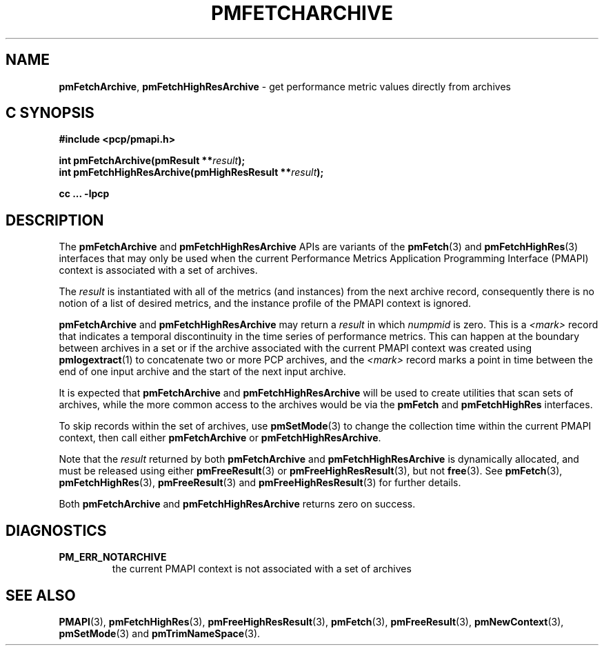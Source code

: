 '\"macro stdmacro
.\"
.\" Copyright (c) 2016,2022 Red Hat.
.\" Copyright (c) 2000-2004 Silicon Graphics, Inc.  All Rights Reserved.
.\"
.\" This program is free software; you can redistribute it and/or modify it
.\" under the terms of the GNU General Public License as published by the
.\" Free Software Foundation; either version 2 of the License, or (at your
.\" option) any later version.
.\"
.\" This program is distributed in the hope that it will be useful, but
.\" WITHOUT ANY WARRANTY; without even the implied warranty of MERCHANTABILITY
.\" or FITNESS FOR A PARTICULAR PURPOSE.  See the GNU General Public License
.\" for more details.
.\"
.\"
.TH PMFETCHARCHIVE 3 "PCP" "Performance Co-Pilot"
.SH NAME
\f3pmFetchArchive\f1,
\f3pmFetchHighResArchive\f1 \- get performance metric values directly from archives
.SH "C SYNOPSIS"
.ft 3
.ad l
.hy 0
#include <pcp/pmapi.h>
.sp
int pmFetchArchive(pmResult **\fIresult\fP);
.br
int pmFetchHighResArchive(pmHighResResult **\fIresult\fP);
.sp
cc ... \-lpcp
.hy
.ad
.ft 1
.SH DESCRIPTION
The
.B pmFetchArchive
and
.B pmFetchHighResArchive
APIs are variants of the
.BR pmFetch (3)
and
.BR pmFetchHighRes (3)
interfaces that may only be used when the current
Performance Metrics Application Programming Interface (PMAPI)
context is associated with a set of archives.
.PP
The
.I result
is instantiated with all of the metrics (and instances)
from the next archive record,
consequently there is no notion of a list of desired metrics,
and the instance profile of the PMAPI context is ignored.
.PP
.B pmFetchArchive
and
.B pmFetchHighResArchive
may return a
.I result
in which
.I numpmid
is zero.
This is a
.I <mark>
record that indicates a temporal discontinuity in the time series
of performance metrics.
This can happen at the boundary between archives in a set or if
the archive associated with the current PMAPI context was created
using
.BR pmlogextract (1)
to concatenate two or more PCP archives, and the
.I <mark>
record marks a point in time between the end of one input archive and
the start of the next input archive.
.PP
It is expected that
.B pmFetchArchive
and
.B pmFetchHighResArchive
will be used to create utilities that scan sets of archives,
while the more common access to the archives would be via the
.B pmFetch
and
.B pmFetchHighRes
interfaces.
.PP
To skip records within the set of archives, use
.BR pmSetMode (3)
to change the collection time within the current
PMAPI context, then call either
.B pmFetchArchive
or
.BR pmFetchHighResArchive .
.PP
Note that the
.I result
returned by both
.B pmFetchArchive
and
.B pmFetchHighResArchive
is dynamically allocated, and
must be released using either
.BR pmFreeResult (3)
or
.BR pmFreeHighResResult (3),
but not
.BR free (3).
See
.BR pmFetch (3),
.BR pmFetchHighRes (3),
.BR pmFreeResult (3)
and
.BR pmFreeHighResResult (3)
for further details.
.PP
Both
.B pmFetchArchive
and
.B pmFetchHighResArchive
returns zero on success.
.SH DIAGNOSTICS
.IP \f3PM_ERR_NOTARCHIVE\f1
the current PMAPI context is not associated with a set of archives
.SH SEE ALSO
.BR PMAPI (3),
.BR pmFetchHighRes (3),
.BR pmFreeHighResResult (3),
.BR pmFetch (3),
.BR pmFreeResult (3),
.BR pmNewContext (3),
.BR pmSetMode (3)
and
.BR pmTrimNameSpace (3).
